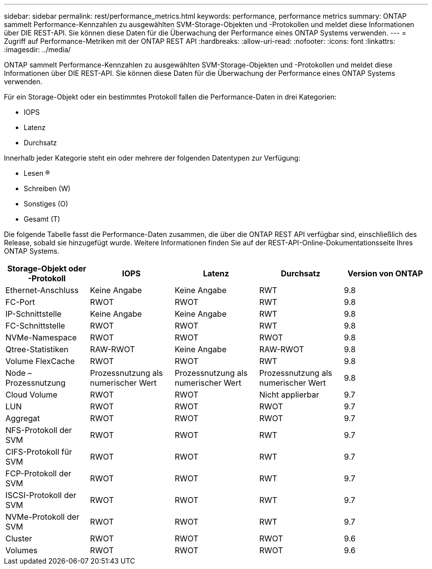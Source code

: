 ---
sidebar: sidebar 
permalink: rest/performance_metrics.html 
keywords: performance, performance metrics 
summary: ONTAP sammelt Performance-Kennzahlen zu ausgewählten SVM-Storage-Objekten und -Protokollen und meldet diese Informationen über DIE REST-API. Sie können diese Daten für die Überwachung der Performance eines ONTAP Systems verwenden. 
---
= Zugriff auf Performance-Metriken mit der ONTAP REST API
:hardbreaks:
:allow-uri-read: 
:nofooter: 
:icons: font
:linkattrs: 
:imagesdir: ../media/


[role="lead"]
ONTAP sammelt Performance-Kennzahlen zu ausgewählten SVM-Storage-Objekten und -Protokollen und meldet diese Informationen über DIE REST-API. Sie können diese Daten für die Überwachung der Performance eines ONTAP Systems verwenden.

Für ein Storage-Objekt oder ein bestimmtes Protokoll fallen die Performance-Daten in drei Kategorien:

* IOPS
* Latenz
* Durchsatz


Innerhalb jeder Kategorie steht ein oder mehrere der folgenden Datentypen zur Verfügung:

* Lesen (R)
* Schreiben (W)
* Sonstiges (O)
* Gesamt (T)


Die folgende Tabelle fasst die Performance-Daten zusammen, die über die ONTAP REST API verfügbar sind, einschließlich des Release, sobald sie hinzugefügt wurde. Weitere Informationen finden Sie auf der REST-API-Online-Dokumentationsseite Ihres ONTAP Systems.

|===
| Storage-Objekt oder -Protokoll | IOPS | Latenz | Durchsatz | Version von ONTAP 


| Ethernet-Anschluss | Keine Angabe | Keine Angabe | RWT | 9.8 


| FC-Port | RWOT | RWOT | RWT | 9.8 


| IP-Schnittstelle | Keine Angabe | Keine Angabe | RWT | 9.8 


| FC-Schnittstelle | RWOT | RWOT | RWT | 9.8 


| NVMe-Namespace | RWOT | RWOT | RWOT | 9.8 


| Qtree-Statistiken | RAW-RWOT | Keine Angabe | RAW-RWOT | 9.8 


| Volume FlexCache | RWOT | RWOT | RWT | 9.8 


| Node – Prozessnutzung | Prozessnutzung als numerischer Wert | Prozessnutzung als numerischer Wert | Prozessnutzung als numerischer Wert | 9.8 


| Cloud Volume | RWOT | RWOT | Nicht applierbar | 9.7 


| LUN | RWOT | RWOT | RWOT | 9.7 


| Aggregat | RWOT | RWOT | RWOT | 9.7 


| NFS-Protokoll der SVM | RWOT | RWOT | RWT | 9.7 


| CIFS-Protokoll für SVM | RWOT | RWOT | RWT | 9.7 


| FCP-Protokoll der SVM | RWOT | RWOT | RWT | 9.7 


| ISCSI-Protokoll der SVM | RWOT | RWOT | RWT | 9.7 


| NVMe-Protokoll der SVM | RWOT | RWOT | RWT | 9.7 


| Cluster | RWOT | RWOT | RWOT | 9.6 


| Volumes | RWOT | RWOT | RWOT | 9.6 
|===